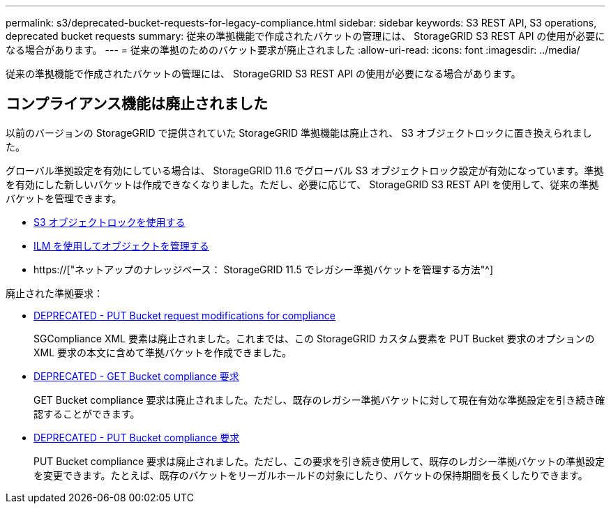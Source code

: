 ---
permalink: s3/deprecated-bucket-requests-for-legacy-compliance.html 
sidebar: sidebar 
keywords: S3 REST API, S3 operations, deprecated bucket requests 
summary: 従来の準拠機能で作成されたバケットの管理には、 StorageGRID S3 REST API の使用が必要になる場合があります。 
---
= 従来の準拠のためのバケット要求が廃止されました
:allow-uri-read: 
:icons: font
:imagesdir: ../media/


[role="lead"]
従来の準拠機能で作成されたバケットの管理には、 StorageGRID S3 REST API の使用が必要になる場合があります。



== コンプライアンス機能は廃止されました

以前のバージョンの StorageGRID で提供されていた StorageGRID 準拠機能は廃止され、 S3 オブジェクトロックに置き換えられました。

グローバル準拠設定を有効にしている場合は、 StorageGRID 11.6 でグローバル S3 オブジェクトロック設定が有効になっています。準拠を有効にした新しいバケットは作成できなくなりました。ただし、必要に応じて、 StorageGRID S3 REST API を使用して、従来の準拠バケットを管理できます。

* xref:using-s3-object-lock.adoc[S3 オブジェクトロックを使用する]
* xref:../ilm/index.adoc[ILM を使用してオブジェクトを管理する]
* https://["ネットアップのナレッジベース： StorageGRID 11.5 でレガシー準拠バケットを管理する方法"^]


廃止された準拠要求：

* xref:../s3/deprecated-put-bucket-request-modifications-for-compliance.adoc[DEPRECATED - PUT Bucket request modifications for compliance]
+
SGCompliance XML 要素は廃止されました。これまでは、この StorageGRID カスタム要素を PUT Bucket 要求のオプションの XML 要求の本文に含めて準拠バケットを作成できました。

* xref:../s3/deprecated-get-bucket-compliance-request.adoc[DEPRECATED - GET Bucket compliance 要求]
+
GET Bucket compliance 要求は廃止されました。ただし、既存のレガシー準拠バケットに対して現在有効な準拠設定を引き続き確認することができます。

* xref:../s3/deprecated-put-bucket-compliance-request.adoc[DEPRECATED - PUT Bucket compliance 要求]
+
PUT Bucket compliance 要求は廃止されました。ただし、この要求を引き続き使用して、既存のレガシー準拠バケットの準拠設定を変更できます。たとえば、既存のバケットをリーガルホールドの対象にしたり、バケットの保持期間を長くしたりできます。


